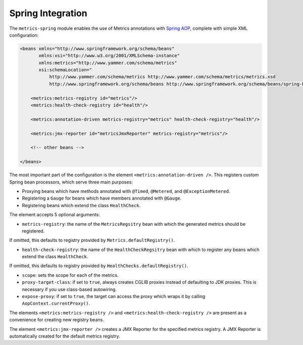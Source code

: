 .. _manual-spring:

##################
Spring Integration
##################

The ``metrics-spring`` module enables the use of Metrics annotations with
`Spring AOP`__, complete with simple XML configuration:

.. __: http://static.springsource.org/spring/docs/3.1.x/spring-framework-reference/html/aop.html

.. code-block:: xml

    <beans xmlns="http://www.springframework.org/schema/beans"
           xmlns:xsi="http://www.w3.org/2001/XMLSchema-instance"
           xmlns:metrics="http://www.yammer.com/schema/metrics"
           xsi:schemaLocation="
               http://www.yammer.com/schema/metrics http://www.yammer.com/schema/metrics/metrics.xsd
               http://www.springframework.org/schema/beans http://www.springframework.org/schema/beans/spring-beans-3.1.xsd">

        <metrics:metrics-registry id="metrics"/>
        <metrics:health-check-registry id="health"/>

        <metrics:annotation-driven metrics-registry="metrics" health-check-registry="health"/>

        <metrics:jmx-reporter id="metricsJmxReporter" metrics-registry="metrics"/>

        <!-- other beans -->

    </beans>

The most important part of the configuration is the element ``<metrics:annotation-driven />``.
This registers custom Spring bean processors, which serve three main purposes:

* Proxying beans which have methods annotated with ``@Timed``, ``@Metered``, and ``@ExceptionMetered``.
* Registering a ``Gauge`` for beans which have members annotated with ``@Gauge``.
* Registering beans which extend the class ``HealthCheck``.

The element accepts 5 optional arguments:

* ``metrics-registry``: the name of the ``MetricsRegsitry`` bean with which the generated metrics should be registered.
| If omitted, this defaults to registry provided by ``Metrics.defaultRegistry()``.
* ``health-check-registry``: the name of the ``HealthCheckRegsitry`` bean with which to register any beans which extend the class ``HealthCheck``.
| If omitted, this defaults to registry provided by ``HealthChecks.defaultRegistry()``.
* ``scope``: sets the scope for each of the metrics.
* ``proxy-target-class``: if set to ``true``, always creates CGLIB proxies instead of defaulting to JDK proxies. This is necessary if you use class-based autowiring.
* ``expose-proxy``: if set to ``true``, the target can access the proxy which wraps it by calling ``AopContext.currentProxy()``.

The elements ``<metrics:metrics-registry />`` and ``<metrics:health-check-registry />`` are present as a convenience for creating new registry beans.

The element ``<metrics:jmx-reporter />`` creates a JMX Reporter for the specified metrics registry. A JMX Reporter is automatically created for the default metrics registry.
